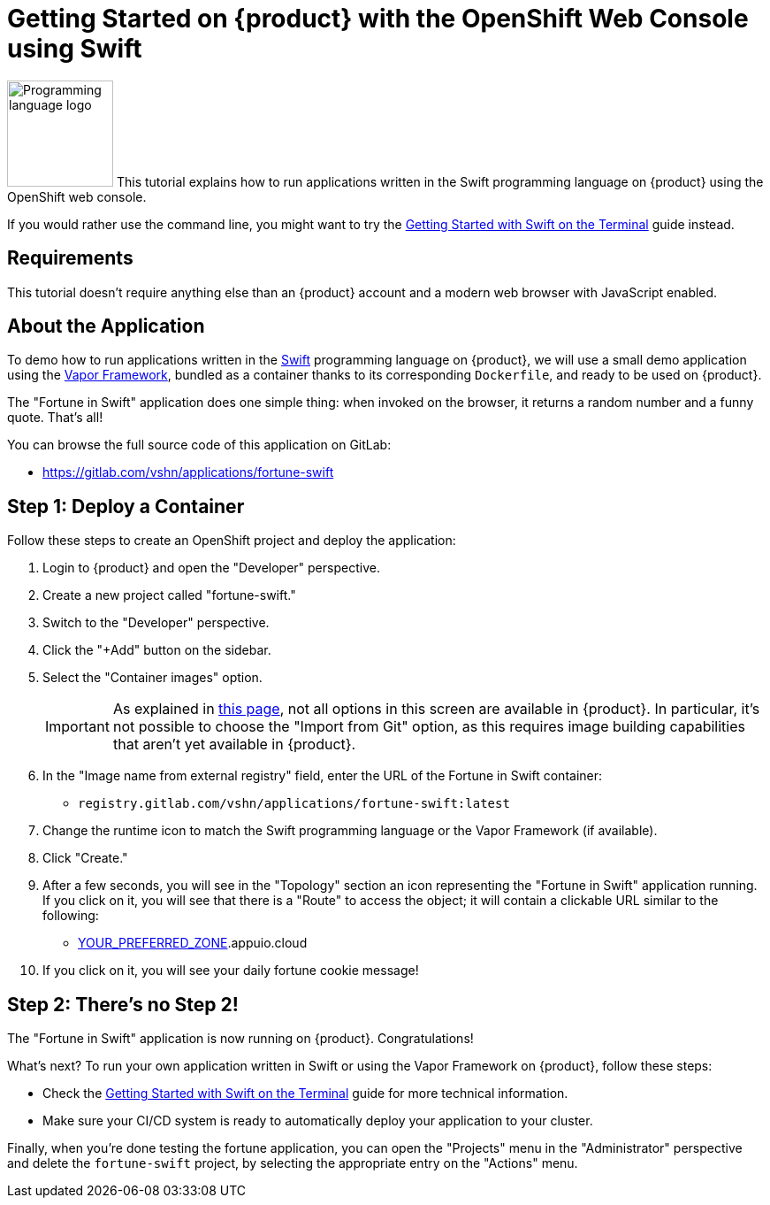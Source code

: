 = Getting Started on {product} with the OpenShift Web Console using Swift

// THIS FILE IS AUTOGENERATED
// DO NOT EDIT MANUALLY

image:logos/swift.svg[role="related thumb right",alt="Programming language logo",width=120,height=120] This tutorial explains how to run applications written in the Swift programming language on {product} using the OpenShift web console.

If you would rather use the command line, you might want to try the xref:tutorials/getting-started/swift-terminal.adoc[Getting Started with Swift on the Terminal] guide instead.

== Requirements

This tutorial doesn't require anything else than an {product} account and a modern web browser with JavaScript enabled.

== About the Application

To demo how to run applications written in the https://www.swift.org/[Swift] programming language on {product}, we will use a small demo application using the https://vapor.codes/[Vapor Framework], bundled as a container thanks to its corresponding `Dockerfile`, and ready to be used on {product}.

The "Fortune in Swift" application does one simple thing: when invoked on the browser, it returns a random number and a funny quote. That's all!

You can browse the full source code of this application on GitLab:

* https://gitlab.com/vshn/applications/fortune-swift

== Step 1: Deploy a Container

Follow these steps to create an OpenShift project and deploy the application:

. Login to {product} and open the "Developer" perspective.
. Create a new project called "fortune-swift."
. Switch to the "Developer" perspective.
. Click the "+Add" button on the sidebar.
. Select the "Container images" option.
+
IMPORTANT: As explained in xref:explanation/differences-to-public.adoc[this page], not all options in this screen are available in {product}. In particular, it's not possible to choose the "Import from Git" option, as this requires image building capabilities that aren't yet available in {product}.

. In the "Image name from external registry" field, enter the URL of the Fortune in Swift container:
** `registry.gitlab.com/vshn/applications/fortune-swift:latest`
. Change the runtime icon to match the Swift programming language or the Vapor Framework (if available).
. Click "Create."
. After a few seconds, you will see in the "Topology" section an icon representing the "Fortune in Swift" application running. If you click on it, you will see that there is a "Route" to access the object; it will contain a clickable URL similar to the following:
** http://fortune-swift-fortune-swift.apps.[YOUR_PREFERRED_ZONE].appuio.cloud
. If you click on it, you will see your daily fortune cookie message!

== Step 2: There's no Step 2!

The "Fortune in  Swift" application is now running on {product}. Congratulations!

What's next? To run your own application written in Swift or using the Vapor Framework on {product}, follow these steps:

* Check the xref:tutorials/getting-started/swift-terminal.adoc[Getting Started with Swift on the Terminal] guide for more technical information.
* Make sure your CI/CD system is ready to automatically deploy your application to your cluster.

Finally, when you're done testing the fortune application, you can open the "Projects" menu in the "Administrator" perspective and delete the `fortune-swift` project, by selecting the appropriate entry on the "Actions" menu.